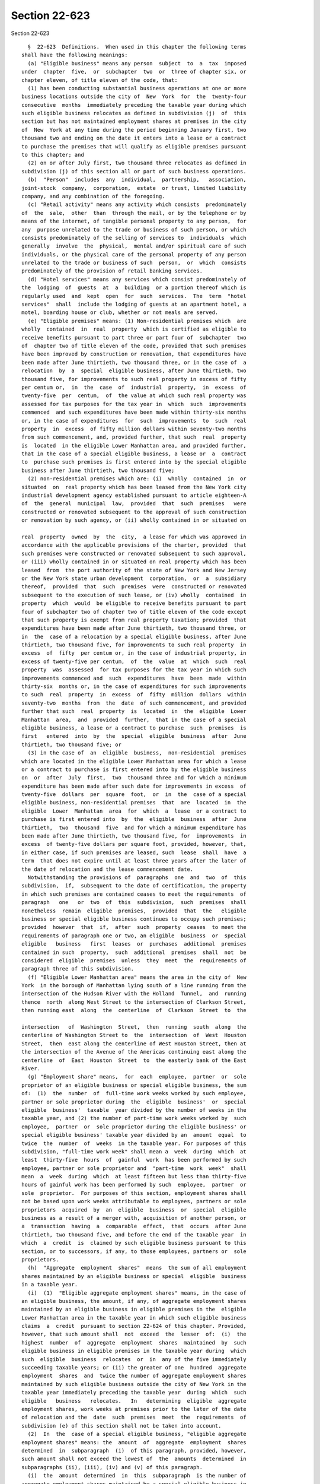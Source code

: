 Section 22-623
==============

Section 22-623 ::    
        
     
        §  22-623  Definitions.  When used in this chapter the following terms
      shall have the following meanings:
        (a) "Eligible business" means any person  subject  to  a  tax  imposed
      under  chapter  five,  or  subchapter  two  or  three of chapter six, or
      chapter eleven, of title eleven of the code, that:
        (1) has been conducting substantial business operations at one or more
      business locations outside the city of  New  York  for  the  twenty-four
      consecutive  months  immediately preceding the taxable year during which
      such eligible business relocates as defined in subdivision (j)  of  this
      section but has not maintained employment shares at premises in the city
      of  New  York at any time during the period beginning January first, two
      thousand two and ending on the date it enters into a lease or a contract
      to purchase the premises that will qualify as eligible premises pursuant
      to this chapter; and
        (2) on or after July first, two thousand three relocates as defined in
      subdivision (j) of this section all or part of such business operations.
        (b)  "Person"  includes  any  individual,  partnership,   association,
      joint-stock  company,  corporation,  estate  or trust, limited liability
      company, and any combination of the foregoing.
        (c) "Retail activity" means any activity which consists  predominately
      of  the  sale,  other  than  through the mail, or by the telephone or by
      means of the internet, of tangible personal property to any person,  for
      any  purpose unrelated to the trade or business of such person, or which
      consists predominately of the selling of services to  individuals  which
      generally  involve  the  physical,  mental and/or spiritual care of such
      individuals, or the physical care of the personal property of any person
      unrelated to the trade or business of such  person,  or  which  consists
      predominately of the provision of retail banking services.
        (d) "Hotel services" means any services which consist predominately of
      the  lodging  of  guests  at  a  building  or a portion thereof which is
      regularly used  and  kept  open  for  such  services.  The  term  "hotel
      services"  shall  include the lodging of guests at an apartment hotel, a
      motel, boarding house or club, whether or not meals are served.
        (e) "Eligible premises" means: (1) Non-residential premises which  are
      wholly  contained  in  real  property  which is certified as eligible to
      receive benefits pursuant to part three or part four of  subchapter  two
      of  chapter two of title eleven of the code, provided that such premises
      have been improved by construction or renovation, that expenditures have
      been made after June thirtieth, two thousand three, or in the case of  a
      relocation  by  a  special  eligible business, after June thirtieth, two
      thousand five, for improvements to such real property in excess of fifty
      per centum or,  in  the  case  of  industrial  property,  in  excess  of
      twenty-five  per  centum,  of  the value at which such real property was
      assessed for tax purposes for the tax year in  which  such  improvements
      commenced  and such expenditures have been made within thirty-six months
      or, in the case of expenditures  for  such  improvements  to  such  real
      property  in  excess  of fifty million dollars within seventy-two months
      from such commencement, and, provided further, that such  real  property
      is  located  in the eligible Lower Manhattan area, and provided further,
      that in the case of a special eligible business, a lease or  a  contract
      to  purchase such premises is first entered into by the special eligible
      business after June thirtieth, two thousand five;
        (2) non-residential premises which are: (i)  wholly  contained  in  or
      situated  on  real property which has been leased from the New York city
      industrial development agency established pursuant to article eighteen-A
      of  the  general  municipal  law,  provided  that  such  premises   were
      constructed or renovated subsequent to the approval of such construction
      or renovation by such agency, or (ii) wholly contained in or situated on
    
      real  property  owned  by  the  city,  a lease for which was approved in
      accordance with the applicable provisions of the charter, provided  that
      such premises were constructed or renovated subsequent to such approval,
      or (iii) wholly contained in or situated on real property which has been
      leased  from  the port authority of the state of New York and New Jersey
      or the New York state urban development  corporation,  or  a  subsidiary
      thereof,  provided  that  such  premises  were  constructed or renovated
      subsequent to the execution of such lease, or (iv) wholly  contained  in
      property  which  would  be eligible to receive benefits pursuant to part
      four of subchapter two of chapter two of title eleven of the code except
      that such property is exempt from real property taxation; provided  that
      expenditures have been made after June thirtieth, two thousand three, or
      in  the  case of a relocation by a special eligible business, after June
      thirtieth, two thousand five, for improvements to such real property  in
      excess  of  fifty  per centum or, in the case of industrial property, in
      excess of twenty-five per centum,  of  the  value  at  which  such  real
      property  was  assessed  for tax purposes for the tax year in which such
      improvements commenced and  such  expenditures  have  been  made  within
      thirty-six  months or, in the case of expenditures for such improvements
      to such  real  property  in  excess  of  fifty  million  dollars  within
      seventy-two  months  from  the  date  of such commencement, and provided
      further that such  real  property  is  located  in  the  eligible  Lower
      Manhattan  area,  and  provided  further,  that in the case of a special
      eligible business, a lease or a contract to purchase  such  premises  is
      first   entered  into  by  the  special  eligible  business  after  June
      thirtieth, two thousand five; or
        (3) in the case of  an  eligible  business,  non-residential  premises
      which are located in the eligible Lower Manhattan area for which a lease
      or a contract to purchase is first entered into by the eligible business
      on  or  after  July  first,  two  thousand three and for which a minimum
      expenditure has been made after such date for improvements in excess  of
      twenty-five  dollars  per  square  foot,  or  in  the  case of a special
      eligible business, non-residential premises  that  are  located  in  the
      eligible  Lower  Manhattan  area  for  which  a  lease  or a contract to
      purchase is first entered into  by  the  eligible  business  after  June
      thirtieth,  two  thousand  five  and for which a minimum expenditure has
      been made after June thirtieth, two thousand five, for  improvements  in
      excess  of twenty-five dollars per square foot, provided, however, that,
      in either case, if such premises are leased, such  lease  shall  have  a
      term  that does not expire until at least three years after the later of
      the date of relocation and the lease commencement date.
        Notwithstanding the provisions of  paragraphs  one  and  two  of  this
      subdivision,  if,  subsequent to the date of certification, the property
      in which such premises are contained ceases to meet the requirements  of
      paragraph   one   or  two  of  this  subdivision,  such  premises  shall
      nonetheless  remain  eligible  premises,  provided  that  the   eligible
      business or special eligible business continues to occupy such premises;
      provided  however  that  if,  after  such  property  ceases  to meet the
      requirements of paragraph one or two, an eligible  business  or  special
      eligible   business   first  leases  or  purchases  additional  premises
      contained in such  property,  such  additional  premises  shall  not  be
      considered  eligible  premises  unless  they  meet  the  requirements of
      paragraph three of this subdivision.
        (f) "Eligible Lower Manhattan area" means the area in the city of  New
      York  in the borough of Manhattan lying south of a line running from the
      intersection of the Hudson River with the Holland  Tunnel,  and  running
      thence  north  along West Street to the intersection of Clarkson Street,
      then running east  along  the  centerline  of  Clarkson  Street  to  the
    
      intersection   of  Washington  Street,  then  running  south  along  the
      centerline of Washington Street to  the  intersection  of  West  Houston
      Street,  then  east along the centerline of West Houston Street, then at
      the intersection of the Avenue of the Americas continuing east along the
      centerline  of  East  Houston  Street  to  the easterly bank of the East
      River.
        (g) "Employment share" means,  for  each  employee,  partner  or  sole
      proprietor of an eligible business or special eligible business, the sum
      of:  (1)  the  number  of  full-time work weeks worked by such employee,
      partner or sole proprietor during  the  eligible  business'  or  special
      eligible  business'  taxable  year divided by the number of weeks in the
      taxable year, and (2) the number of part-time work weeks worked by  such
      employee,  partner  or  sole proprietor during the eligible business' or
      special eligible business' taxable year divided by an  amount  equal  to
      twice  the  number  of  weeks  in the taxable year. For purposes of this
      subdivision, "full-time work week" shall mean a  week  during  which  at
      least  thirty-five  hours  of  gainful  work  has been performed by such
      employee, partner or sole proprietor and  "part-time  work  week"  shall
      mean  a  week  during  which  at least fifteen but less than thirty-five
      hours of gainful work has been performed by such  employee,  partner  or
      sole  proprietor.  For purposes of this section, employment shares shall
      not be based upon work weeks attributable to employees, partners or sole
      proprietors  acquired  by  an  eligible  business  or  special  eligible
      business as a result of a merger with, acquisition of another person, or
      a  transaction  having  a  comparable  effect,  that  occurs  after June
      thirtieth, two thousand five, and before the end of the taxable year  in
      which  a  credit  is  claimed by such eligible business pursuant to this
      section, or to successors, if any, to those employees, partners or  sole
      proprietors.
        (h)  "Aggregate  employment  shares"  means  the sum of all employment
      shares maintained by an eligible business or special  eligible  business
      in a taxable year.
        (i)  (1)  "Eligible aggregate employment shares" means, in the case of
      an eligible business, the amount, if any, of aggregate employment shares
      maintained by an eligible business in eligible premises in the  eligible
      Lower Manhattan area in the taxable year in which such eligible business
      claims  a  credit  pursuant to section 22-624 of this chapter. Provided,
      however, that such amount shall  not  exceed  the  lesser  of:  (i)  the
      highest  number  of  aggregate  employment  shares  maintained  by  such
      eligible business in eligible premises in the taxable year during  which
      such  eligible  business  relocates  or  in  any of the five immediately
      succeeding taxable years; or (ii) the greater of one  hundred  aggregate
      employment  shares  and  twice the number of aggregate employment shares
      maintained by such eligible business outside the city of New York in the
      taxable year immediately preceding the taxable year  during  which  such
      eligible   business   relocates.   In   determining  eligible  aggregate
      employment shares, work weeks at premises prior to the later of the date
      of relocation and the  date  such  premises  meet  the  requirements  of
      subdivision (e) of this section shall not be taken into account.
        (2)  In  the  case of a special eligible business, "eligible aggregate
      employment shares" means: the  amount  of  aggregate  employment  shares
      determined  in  subparagraph  (i)  of this paragraph, provided, however,
      such amount shall not exceed the lowest of  the  amounts  determined  in
      subparagraphs (ii), (iii), (iv) and (v) of this paragraph.
        (i)  the  amount  determined  in  this  subparagraph  is the number of
      aggregate employment shares maintained by a special eligible business in
      eligible premises in the eligible Lower Manhattan area  in  the  taxable
      year in which such special eligible business claims a credit pursuant to
    
      section  22-624  of this chapter less the number of aggregate employment
      shares maintained by such business in such premises in the taxable  year
      prior to the year of relocation.
        (ii) the amount determined in this subparagraph is the amount, if any,
      by  which  the  number  of  aggregate  employment shares maintained by a
      special eligible business in the taxable year in the city  of  New  York
      exceeds the number of New York city base shares.
        (iii)  the  amount  determined  in this subparagraph is the amount, if
      any, by which number of aggregate  employment  shares  maintained  by  a
      special  eligible  business  in  the  taxable year in the eligible Lower
      Manhattan area exceeds the number of Lower Manhattan base shares.
        (iv) the amount determined in this subparagraph is the greater of  one
      hundred  and  twice the number of aggregate employment shares maintained
      by the special eligible business outside the city of  New  York  in  the
      year prior to the year of relocation.
        (v) the amount determined in this subparagraph is:
        (A)  for  the  year  of relocation, the number of full-time work weeks
      worked by relocated employees in eligible premises  after  the  date  of
      relocation divided by the number of weeks in such taxable year, plus the
      number of part-time work weeks worked by such employees in such premises
      after  the  date  of relocation, divided by twice the number of weeks in
      the taxable year of relocation;
        (B) for taxable years after the taxable year of relocation, the lesser
      of:
        (I) the number of relocated employee base shares plus the  product  of
      (a)  the  excess,  if  any, of the number of aggregate employment shares
      determined in subparagraph (i) of this  paragraph  over  the  number  of
      relocated  employee  base  shares  and  (b) a fraction, the numerator of
      which  is  the  number  of  relocated  employee  base  shares  and   the
      denominator  of  which  is the sum of relocated employee base shares and
      New York city base shares; and
        (II) the  highest  number  of  eligible  aggregate  employment  shares
      maintained  by the special eligible business in eligible premises during
      the year of relocation  and  the  five  immediately  succeeding  taxable
      years.
        (j)  In the case of an eligible business, "relocate" means to transfer
      pre-existing business operations to one or more premises  which  are  or
      will become eligible premises in accordance with subdivision (e) of this
      section,  or  to  establish  new  business  operations at such premises,
      provided that an eligible business shall not be deemed to have relocated
      unless at least one employee, partner or sole proprietor of the eligible
      business is transferred to  such  premises  from  pre-existing  business
      operations  conducted  outside  the  city  of  New  York.  The  date  of
      relocation shall be the later  of:  (1)  the  first  day  on  which  the
      individual  so  transferred  commences work at premises that are or will
      become eligible premises, and (2) the date of completion  of  sufficient
      improvements  to  the  eligible  premises  at  which such individual has
      commenced work, to meet the requirements  of  subdivision  (e)  of  this
      section  relating  to expenditures for improvements. The taxable year of
      relocation shall be the taxable year in which  the  date  of  relocation
      occurs.  For purposes of this chapter, an eligible business may relocate
      only once but may add or substitute other eligible  premises  throughout
      the  period during which it is authorized pursuant to subdivision (a) of
      section 22-624 of this chapter to receive the  credit  allowed  by  such
      section.
        (k)  "Tax year" and "taxable year" mean, for purposes of this chapter,
      in the case of taxpayers authorized to receive  the  credit  allowed  by
    
      section 22-624 of this chapter against the tax imposed by chapter eleven
      of title eleven of the code, calendar year.
        (l)  "Special  eligible  business"  means  any person subject to a tax
      imposed under chapter five, or subchapter two or three of  chapter  six,
      or  chapter  eleven,  of  title  eleven  of the code, that: (1) has been
      conducting substantial business  operations  at  one  or  more  business
      locations  outside  the city of New York for the twenty-four consecutive
      months immediately preceding the taxable year during which such eligible
      business  relocates  as  defined  in  subdivision  (m);  (2)  maintained
      employment  shares  at  premises in Manhattan in the city of New York at
      some time during the period beginning January first, two  thousand  two,
      and  ending on the date it enters into a lease or a contract to purchase
      the premises that will qualify as eligible  premises  pursuant  to  this
      section,  and  (3)  on  or  after  June  thirtieth,  two  thousand five,
      relocates as defined in subdivision (m) of this section all or  part  of
      such business operations.
        (m)  In  the  case  of a special eligible business "relocate" means to
      transfer pre-existing business operations and employees from one or more
      qualifying business locations outside the city of New  York  to  one  or
      more  premises  which are or will become eligible premises in accordance
      with subdivision (e) of this section. The date of  relocation  shall  be
      the  later  of:  (1)  the  first  day  on  which the first individual so
      transferred commences work at premises that are or will become  eligible
      premises,  and  (2) the date of completion of sufficient improvements to
      the eligible premises at which such individual  has  commenced  work  to
      meet  the  requirements  of  subdivision (e) of this section relating to
      expenditures for improvements. The taxable year of relocation  shall  be
      the taxable year in which the date of relocation occurs. For purposes of
      this chapter, a special eligible business may relocate only once but may
      add  additional  eligible premises throughout the period during which it
      is authorized pursuant to subdivision (a)  of  section  22-624  of  this
      chapter to receive the credit allowed by such section.
        (n)  "Relocated  Employee"  means  an  employee  of a special eligible
      business who (1) has worked at a qualifying  business  location  of  the
      eligible business outside of the city of New York continuously full-time
      or  part-time for the ten work weeks prior to the date of relocation and
      continuously from the date of relocation until the date of  transfer  to
      eligible  premises;  (2)  is  transferred  to eligible premises; and (3)
      continues to work for the eligible business at the eligible premises for
      at least ten full work weeks after the date of transfer.
        (o) "Relocated employee base shares" means  the  number  of  full-time
      work weeks worked by relocated employees in eligible premises during the
      twelve  calendar  months  after  the month of relocation, divided by the
      number of weeks in such twelve months, plus the number of part time work
      weeks worked by such employees in such premises  divided  by  twice  the
      number of weeks in such months.
        (p)  "New  York  city  base  shares"  means  the  number  of aggregate
      employment shares maintained by the special  eligible  business  in  the
      city of New York in the year prior to the year of relocation.
        (q)  "Lower  Manhattan  base  shares"  means  the  number of aggregate
      employment shares maintained by the special  eligible  business  in  the
      eligible  Lower  Manhattan  area  in  the  year  prior  to  the  year of
      relocation.
        (r) "Qualifying business location" means  a  business  location  of  a
      special  eligible business located outside the city of New York at which
      such business has been conducting substantial  business  operations  for
      the twenty-four months immediately preceding the year of relocation.
    
    
    
    
    
    
    